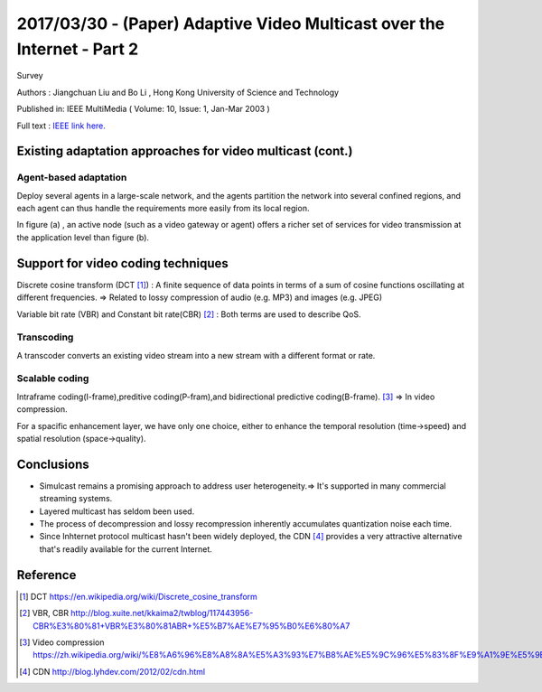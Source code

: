2017/03/30 - (Paper) Adaptive Video Multicast over the Internet - Part 2
============================================================================

Survey

Authors : Jiangchuan Liu and Bo Li , Hong Kong University of Science and Technology

Published in: IEEE MultiMedia ( Volume: 10, Issue: 1, Jan-Mar 2003 )

Full text : `IEEE link here. <http://ieeexplore.ieee.org/document/1167919/?part=1>`_


Existing adaptation approaches for video multicast (cont.)
-----------------------------------------------------------

Agent-based adaptation
```````````````````````

Deploy several agents in a large-scale network, and the agents partition the network into several confined regions, and each agent can thus handle the requirements more easily from its local region.

.. image:: Images/014.png
   :scale: 70 %

In figure (a) , an active node (such as a video gateway or agent) offers a richer set of services for video transmission at the application level than figure (b).

Support for video coding techniques
------------------------------------

Discrete cosine transform (DCT [#]_) :  A finite sequence of data points in terms of a sum of cosine functions oscillating at different frequencies. => Related to lossy compression of audio (e.g. MP3) and images (e.g. JPEG)

Variable bit rate (VBR) and Constant bit rate(CBR) [#]_ : Both terms are used to describe QoS.

Transcoding
````````````

A transcoder converts an existing video stream into a new stream with a different format or rate.

Scalable coding
`````````````````

Intraframe coding(I-frame),preditive coding(P-fram),and bidirectional predictive coding(B-frame). [#]_ => In video compression.

For a spacific enhancement layer, we have only one choice, either to enhance the temporal resolution (time->speed) and spatial resolution (space->quality).

Conclusions
------------

- Simulcast remains a promising approach to address user heterogeneity.=> It's supported in many commercial streaming systems.

- Layered multicast has seldom been used.

- The process of decompression and lossy recompression inherently accumulates quantization noise each time.

- Since Inhternet protocol multicast hasn't been widely deployed, the CDN [#]_ provides a very attractive alternative that's readily available for the current Internet.



Reference
----------

.. [#] DCT https://en.wikipedia.org/wiki/Discrete_cosine_transform

.. [#] VBR, CBR http://blog.xuite.net/kkaima2/twblog/117443956-CBR%E3%80%81+VBR%E3%80%81ABR+%E5%B7%AE%E7%95%B0%E6%80%A7

.. [#] Video compression https://zh.wikipedia.org/wiki/%E8%A6%96%E8%A8%8A%E5%A3%93%E7%B8%AE%E5%9C%96%E5%83%8F%E9%A1%9E%E5%9E%8B

.. [#] CDN http://blog.lyhdev.com/2012/02/cdn.html
